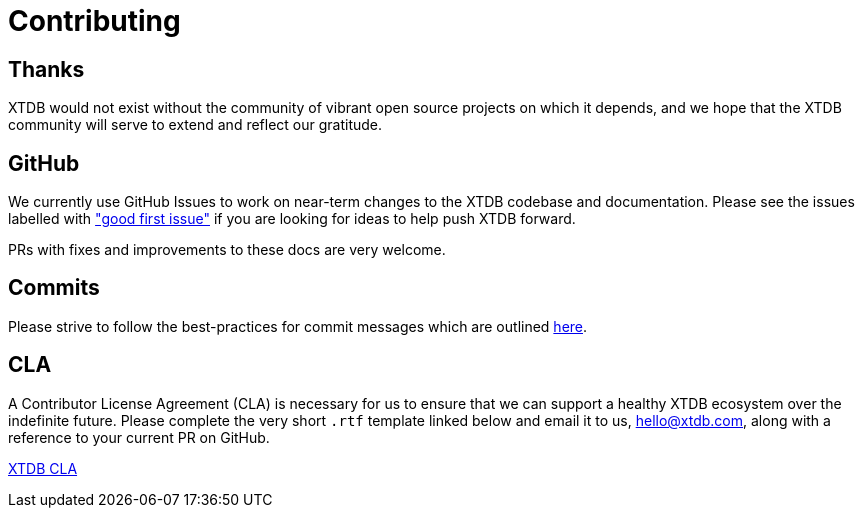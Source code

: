 = Contributing
:page-aliases: about::contributing.adoc

== Thanks

XTDB would not exist without the community of vibrant open source projects on which it depends, and we hope that the XTDB community will serve to extend and reflect our gratitude.

[#github-info]
== GitHub

We currently use GitHub Issues to work on near-term changes to the XTDB codebase and documentation.
Please see the issues labelled with https://github.com/xtdb/xtdb/labels/good%20first%20issue["good first issue"] if you are looking for ideas to help push XTDB forward.

PRs with fixes and improvements to these docs are very welcome.

[#commits]
== Commits

Please strive to follow the best-practices for commit messages which are outlined https://tbaggery.com/2008/04/19/a-note-about-git-commit-messages.html[here].

[#cla]
== CLA

A Contributor License Agreement (CLA) is necessary for us to ensure that we can support a healthy XTDB ecosystem over the indefinite future.
Please complete the very short `.rtf` template linked below and email it to us, hello@xtdb.com, along with a reference to your current PR on GitHub.

https://raw.githubusercontent.com/xtdb/xtdb/main/docs/open-crux-individual-contributor-license-agreement-cla.rtf[XTDB CLA]
